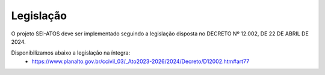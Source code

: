 Legislação
==========

O projeto SEI-ATOS deve ser implementado seguindo a legislação disposta no DECRETO Nº 12.002, DE 22 DE ABRIL DE 2024.

Disponibilizamos abaixo a legislação na íntegra: 
 - https://www.planalto.gov.br/ccivil_03/_Ato2023-2026/2024/Decreto/D12002.htm#art77 
